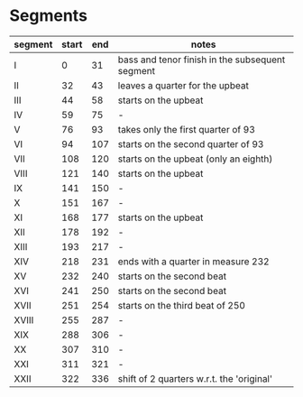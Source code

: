 * Segments
  |---------+-------+-----+-------------------------------------------------|
  | segment | start | end | notes                                           |
  |---------+-------+-----+-------------------------------------------------|
  | I       |     0 |  31 | bass and tenor finish in the subsequent segment |
  | II      |    32 |  43 | leaves a quarter for the upbeat                 |
  | III     |    44 |  58 | starts on the upbeat                            |
  | IV      |    59 |  75 | -                                               |
  | V       |    76 |  93 | takes only the first quarter of 93              |
  | VI      |    94 | 107 | starts on the second quarter of 93              |
  | VII     |   108 | 120 | starts on the upbeat (only an eighth)           |
  | VIII    |   121 | 140 | starts on the upbeat                            |
  | IX      |   141 | 150 | -                                               |
  | X       |   151 | 167 | -                                               |
  | XI      |   168 | 177 | starts on the upbeat                            |
  | XII     |   178 | 192 | -                                               |
  | XIII    |   193 | 217 | -                                               |
  | XIV     |   218 | 231 | ends with a quarter in measure 232              |
  | XV      |   232 | 240 | starts on the second beat                       |
  | XVI     |   241 | 250 | starts on the second beat                       |
  | XVII    |   251 | 254 | starts on the third beat of 250                 |
  | XVIII   |   255 | 287 | -                                               |
  | XIX     |   288 | 306 | -                                               |
  | XX      |   307 | 310 | -                                               |
  | XXI     |   311 | 321 | -                                               |
  | XXII    |   322 | 336 | shift of 2 quarters w.r.t. the 'original'       |
